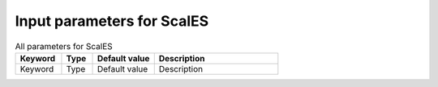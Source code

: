 Input parameters for ScalES
--------------------------

.. list-table:: All parameters for ScalES
   :widths: 15 10 20 40
   :header-rows: 1

   * - Keyword
     - Type
     - Default value
     - Description

   * - Keyword
     - Type
     - Default value
     - Description

